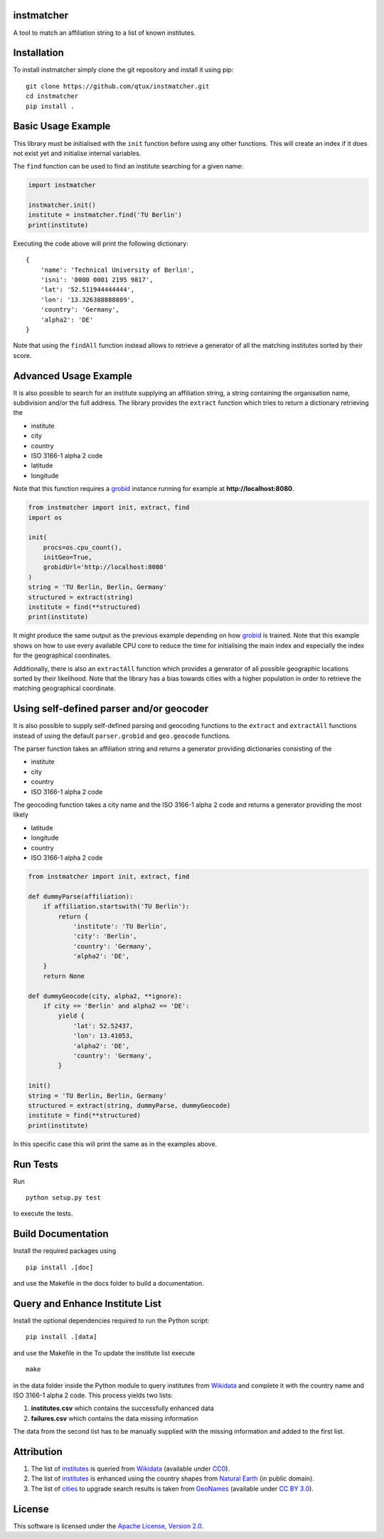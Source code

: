 instmatcher
===========
A tool to match an affiliation string to a list of known institutes.

Installation
============
To install instmatcher simply clone the git repository and install it using pip: ::

  git clone https://github.com/qtux/instmatcher.git
  cd instmatcher
  pip install .

Basic Usage Example
===================
This library must be initialised with the ``init`` function before using any other functions.
This will create an index if it does not exist yet and initialise internal variables.

The ``find`` function can be used to find an institute searching for a given name:

.. code:: python

    import instmatcher
    
    instmatcher.init()
    institute = instmatcher.find('TU Berlin')
    print(institute)

Executing the code above will print the following dictionary: ::

    {
        'name': 'Technical University of Berlin',
        'isni': '0000 0001 2195 9817',
        'lat': '52.511944444444',
        'lon': '13.326388888889',
        'country': 'Germany',
        'alpha2': 'DE'
    }

Note that using the ``findAll`` function instead allows to retrieve a generator of all the matching institutes sorted by their score.

Advanced Usage Example
======================
It is also possible to search for an institute supplying an affiliation string, a string containing the organisation name, subdivision and/or the full address.
The library provides the ``extract`` function which tries to return a dictionary retrieving the

- institute
- city
- country
- ISO 3166-1 alpha 2 code
- latitude
- longitude

Note that this function requires a `grobid`_ instance running for example at **http://localhost:8080**.

.. code:: python

    from instmatcher import init, extract, find
    import os
    
    init(
        procs=os.cpu_count(),
        initGeo=True,
        grobidUrl='http://localhost:8080'
    )
    string = 'TU Berlin, Berlin, Germany'
    structured = extract(string)
    institute = find(**structured)
    print(institute)

It might produce the same output as the previous example depending on how `grobid`_ is trained.
Note that this example shows on how to use every available CPU core to reduce the time
for initialising the main index and especially the index for the geographical coordinates.

Additionally, there is also an ``extractAll`` function which provides a generator of all possible geographic locations sorted by their likelihood.
Note that the library has a bias towards cities with a higher population in order to retrieve the matching geographical coordinate.

Using self-defined parser and/or geocoder
=========================================
It is also possible to supply self-defined parsing and geocoding functions to the ``extract`` and ``extractAll`` functions
instead of using the default ``parser.grobid`` and ``geo.geocode`` functions.

The parser function takes an affiliation string and returns a generator providing dictionaries consisting of the

- institute
- city
- country
- ISO 3166-1 alpha 2 code

The geocoding function takes a city name and the ISO 3166-1 alpha 2 code and returns a generator providing the most likely

- latitude
- longitude
- country
- ISO 3166-1 alpha 2 code

.. code:: python

    from instmatcher import init, extract, find
    
    def dummyParse(affiliation):
        if affiliation.startswith('TU Berlin'):
            return {
                'institute': 'TU Berlin',
                'city': 'Berlin',
                'country': 'Germany',
                'alpha2': 'DE',
        }
        return None
    
    def dummyGeocode(city, alpha2, **ignore):
        if city == 'Berlin' and alpha2 == 'DE':
            yield {
                'lat': 52.52437,
                'lon': 13.41053,
                'alpha2': 'DE',
                'country': 'Germany',
            }
    
    init()
    string = 'TU Berlin, Berlin, Germany'
    structured = extract(string, dummyParse, dummyGeocode)
    institute = find(**structured)
    print(institute)

In this specific case this will print the same as in the examples above.

Run Tests
=========
Run ::

  python setup.py test

to execute the tests.

Build Documentation
===================
Install the required packages using ::

  pip install .[doc]

and use the Makefile in the docs folder to build a documentation.

Query and Enhance Institute List
================================
Install the optional dependencies required to run the Python script: ::

  pip install .[data]

and use the Makefile in the 
To update the institute list execute ::

  make

in the data folder inside the Python module to query institutes from `Wikidata`_ and complete it with the country name and ISO 3166-1 alpha 2 code.
This process yields two lists:

1. **institutes.csv** which contains the successfully enhanced data
2. **failures.csv** which contains the data missing information

The data from the second list has to be manually supplied with the missing information and added to the first list.

Attribution
===========
1. The list of `institutes`_ is queried from `Wikidata`_ (available under `CC0`_).
2. The list of `institutes`_ is enhanced using the country shapes from `Natural Earth`_ (in public domain).
3. The list of `cities`_ to upgrade search results is taken from `GeoNames`_  (available under `CC BY 3.0`_).

.. image:: https://raw.githubusercontent.com/qtux/instmatcher/master/attribution.png

License
=======
This software is licensed under the `Apache License, Version 2.0`_.

.. LICENSES
.. _Apache License, Version 2.0: https://www.apache.org/licenses/LICENSE-2.0.html
.. _CC0: https://creativecommons.org/publicdomain/zero/1.0/
.. _CC BY 3.0: http://creativecommons.org/licenses/by/3.0/

.. DATASETS
.. _cities: https://github.com/qtux/instmatcher/blob/master/instmatcher/data/cities1000.txt
.. _institutes: https://github.com/qtux/instmatcher/blob/master/instmatcher/data/institutes.csv

.. DATASOURCES:
.. _Wikidata: https://www.wikidata.org
.. _Natural Earth: http://www.naturalearthdata.com/
.. _GeoNames: http://download.geonames.org/export/dump/

.. OTHER
.. _grobid: https://github.com/kermitt2/grobid
